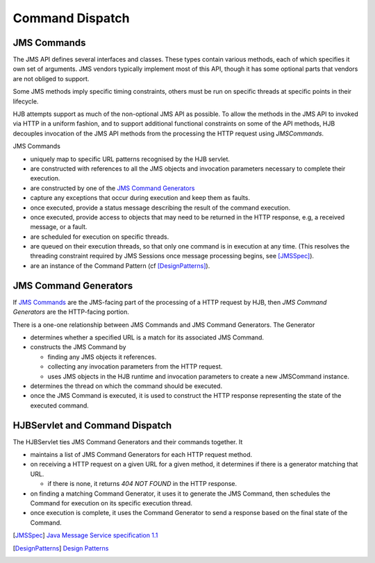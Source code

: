 Command Dispatch
================

JMS Commands
------------

The JMS API defines several interfaces and classes.  These types
contain various methods, each of which specifies it own set of
arguments. JMS vendors typically implement most of this API, though
it has some optional parts that vendors are not obliged to support.

Some JMS methods imply specific timing constraints, others must be run
on specific threads at specific points in their lifecycle.

HJB attempts support as much of the non-optional JMS API as possible.
To allow the methods in the JMS API to invoked via HTTP in a uniform
fashion, and to support additional functional constraints on some of
the API methods, HJB decouples invocation of the JMS API methods from
the processing the HTTP request using *JMSCommands*.

JMS Commands

* uniquely map to specific URL patterns recognised by the HJB servlet.

* are constructed with references to all the JMS objects and
  invocation parameters necessary to complete their execution.

* are constructed by one of the `JMS Command Generators`_

* capture any exceptions that occur during execution and keep them as
  faults.

* once executed, provide a status message describing the result of the
  command execution.

* once executed, provide access to objects that may need to be returned
  in the HTTP response, e.g, a received message, or a fault.

* are scheduled for execution on specific threads.

* are queued on their execution threads, so that only one command is
  in execution at any time. (This resolves the threading constraint
  required by JMS Sessions once message processing begins, see
  [JMSSpec]_).

* are an instance of the Command Pattern (cf [DesignPatterns]_).


JMS Command Generators
----------------------

If `JMS Commands`_ are the JMS-facing part of the processing of a HTTP
request by HJB, then *JMS Command Generators* are the HTTP-facing
portion.

There is a one-one relationship between JMS Commands and JMS Command
Generators. The Generator

* determines whether a specified URL is a match for its associated JMS
  Command.

* constructs the JMS Command by 

  - finding any JMS objects it references.

  - collecting any invocation parameters from the HTTP request.

  - uses JMS objects in the HJB runtime and invocation parameters to
    create a new JMSCommand instance.

* determines the thread on which the command should be executed.

* once the JMS Command is executed, it is used to construct the HTTP
  response representing the state of the executed command.

HJBServlet and Command Dispatch
-------------------------------

The HJBServlet ties JMS Command Generators and their commands
together. It

* maintains a list of JMS Command Generators for each HTTP request
  method.

* on receiving a HTTP request on a given URL for a given method, it
  determines if there is a generator matching that URL.

  - if there is none, it returns *404 NOT FOUND* in the HTTP response.

* on finding a matching Command Generator, it uses it to generate the
  JMS Command, then schedules the Command for execution on its
  specific execution thread.

* once execution is complete, it uses the Command Generator to send a
  response based on the final state of the Command.

.. [JMSSpec] `Java Message Service specification 1.1
   <http://java.sun.com/products/jms/docs.html>`_

.. [DesignPatterns] `Design Patterns
   <http://en.wikipedia.org/wiki/Design_Patterns>`_
